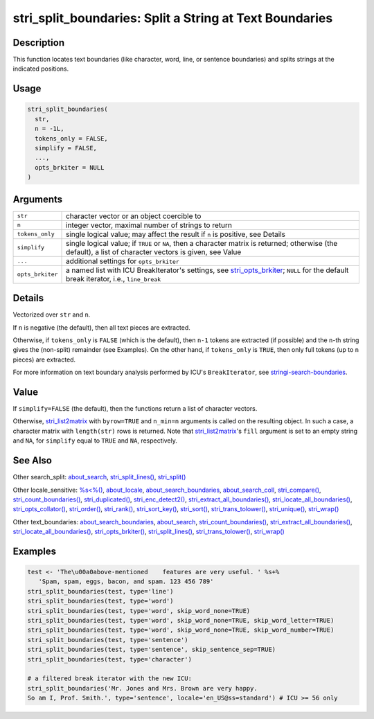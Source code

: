 stri_split_boundaries: Split a String at Text Boundaries
========================================================

Description
~~~~~~~~~~~

This function locates text boundaries (like character, word, line, or sentence boundaries) and splits strings at the indicated positions.

Usage
~~~~~

.. code-block:: r

   stri_split_boundaries(
     str,
     n = -1L,
     tokens_only = FALSE,
     simplify = FALSE,
     ...,
     opts_brkiter = NULL
   )

Arguments
~~~~~~~~~

+------------------+------------------------------------------------------------------------------------------------------------------------------------------------------------+
| ``str``          | character vector or an object coercible to                                                                                                                 |
+------------------+------------------------------------------------------------------------------------------------------------------------------------------------------------+
| ``n``            | integer vector, maximal number of strings to return                                                                                                        |
+------------------+------------------------------------------------------------------------------------------------------------------------------------------------------------+
| ``tokens_only``  | single logical value; may affect the result if ``n`` is positive, see Details                                                                              |
+------------------+------------------------------------------------------------------------------------------------------------------------------------------------------------+
| ``simplify``     | single logical value; if ``TRUE`` or ``NA``, then a character matrix is returned; otherwise (the default), a list of character vectors is given, see Value |
+------------------+------------------------------------------------------------------------------------------------------------------------------------------------------------+
| ``...``          | additional settings for ``opts_brkiter``                                                                                                                   |
+------------------+------------------------------------------------------------------------------------------------------------------------------------------------------------+
| ``opts_brkiter`` | a named list with ICU BreakIterator's settings, see `stri_opts_brkiter`_; ``NULL`` for the default break iterator, i.e., ``line_break``                    |
+------------------+------------------------------------------------------------------------------------------------------------------------------------------------------------+

Details
~~~~~~~

Vectorized over ``str`` and ``n``.

If ``n`` is negative (the default), then all text pieces are extracted.

Otherwise, if ``tokens_only`` is ``FALSE`` (which is the default), then ``n-1`` tokens are extracted (if possible) and the ``n``-th string gives the (non-split) remainder (see Examples). On the other hand, if ``tokens_only`` is ``TRUE``, then only full tokens (up to ``n`` pieces) are extracted.

For more information on text boundary analysis performed by ICU's ``BreakIterator``, see `stringi-search-boundaries`_.

Value
~~~~~

If ``simplify=FALSE`` (the default), then the functions return a list of character vectors.

Otherwise, `stri_list2matrix`_ with ``byrow=TRUE`` and ``n_min=n`` arguments is called on the resulting object. In such a case, a character matrix with ``length(str)`` rows is returned. Note that `stri_list2matrix`_'s ``fill`` argument is set to an empty string and ``NA``, for ``simplify`` equal to ``TRUE`` and ``NA``, respectively.

See Also
~~~~~~~~

Other search_split: `about_search`_, `stri_split_lines()`_, `stri_split()`_

Other locale_sensitive: `%s<%()`_, `about_locale`_, `about_search_boundaries`_, `about_search_coll`_, `stri_compare()`_, `stri_count_boundaries()`_, `stri_duplicated()`_, `stri_enc_detect2()`_, `stri_extract_all_boundaries()`_, `stri_locate_all_boundaries()`_, `stri_opts_collator()`_, `stri_order()`_, `stri_rank()`_, `stri_sort_key()`_, `stri_sort()`_, `stri_trans_tolower()`_, `stri_unique()`_, `stri_wrap()`_

Other text_boundaries: `about_search_boundaries`_, `about_search`_, `stri_count_boundaries()`_, `stri_extract_all_boundaries()`_, `stri_locate_all_boundaries()`_, `stri_opts_brkiter()`_, `stri_split_lines()`_, `stri_trans_tolower()`_, `stri_wrap()`_

Examples
~~~~~~~~

.. code-block:: r

   test <- 'The\u00a0above-mentioned    features are very useful. ' %s+%
      'Spam, spam, eggs, bacon, and spam. 123 456 789'
   stri_split_boundaries(test, type='line')
   stri_split_boundaries(test, type='word')
   stri_split_boundaries(test, type='word', skip_word_none=TRUE)
   stri_split_boundaries(test, type='word', skip_word_none=TRUE, skip_word_letter=TRUE)
   stri_split_boundaries(test, type='word', skip_word_none=TRUE, skip_word_number=TRUE)
   stri_split_boundaries(test, type='sentence')
   stri_split_boundaries(test, type='sentence', skip_sentence_sep=TRUE)
   stri_split_boundaries(test, type='character')

   # a filtered break iterator with the new ICU:
   stri_split_boundaries('Mr. Jones and Mrs. Brown are very happy.
   So am I, Prof. Smith.', type='sentence', locale='en_US@ss=standard') # ICU >= 56 only

.. _stri_opts_brkiter: stri_opts_brkiter.html
.. _stringi-search-boundaries: about_search_boundaries.html
.. _stri_list2matrix: stri_list2matrix.html
.. _about_search: about_search.html
.. _stri_split_lines(): stri_split_lines.html
.. _stri_split(): stri_split.html
.. _%s<%(): operator_compare.html
.. _about_locale: about_locale.html
.. _about_search_boundaries: about_search_boundaries.html
.. _about_search_coll: about_search_coll.html
.. _stri_compare(): stri_compare.html
.. _stri_count_boundaries(): stri_count_boundaries.html
.. _stri_duplicated(): stri_duplicated.html
.. _stri_enc_detect2(): stri_enc_detect2.html
.. _stri_extract_all_boundaries(): stri_extract_boundaries.html
.. _stri_locate_all_boundaries(): stri_locate_boundaries.html
.. _stri_opts_collator(): stri_opts_collator.html
.. _stri_order(): stri_order.html
.. _stri_rank(): stri_rank.html
.. _stri_sort_key(): stri_sort_key.html
.. _stri_sort(): stri_sort.html
.. _stri_trans_tolower(): stri_trans_casemap.html
.. _stri_unique(): stri_unique.html
.. _stri_wrap(): stri_wrap.html
.. _stri_opts_brkiter(): stri_opts_brkiter.html
